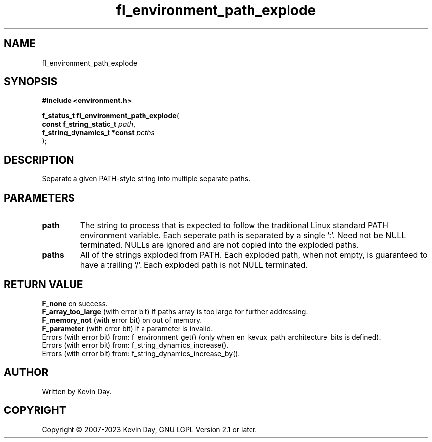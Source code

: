 .TH fl_environment_path_explode "3" "July 2023" "FLL - Featureless Linux Library 0.6.6" "Library Functions"
.SH "NAME"
fl_environment_path_explode
.SH SYNOPSIS
.nf
.B #include <environment.h>
.sp
\fBf_status_t fl_environment_path_explode\fP(
    \fBconst f_string_static_t    \fP\fIpath\fP,
    \fBf_string_dynamics_t *const \fP\fIpaths\fP
);
.fi
.SH DESCRIPTION
.PP
Separate a given PATH-style string into multiple separate paths.
.SH PARAMETERS
.TP
.B path
The string to process that is expected to follow the traditional Linux standard PATH environment variable. Each seperate path is separated by a single ':'. Need not be NULL terminated. NULLs are ignored and are not copied into the exploded paths.

.TP
.B paths
All of the strings exploded from PATH. Each exploded path, when not empty, is guaranteed to have a trailing '/'. Each exploded path is not NULL terminated.

.SH RETURN VALUE
.PP
\fBF_none\fP on success.
.br
\fBF_array_too_large\fP (with error bit) if paths array is too large for further addressing.
.br
\fBF_memory_not\fP (with error bit) on out of memory.
.br
\fBF_parameter\fP (with error bit) if a parameter is invalid.
.br
Errors (with error bit) from: f_environment_get() (only when en_kevux_path_architecture_bits is defined).
.br
Errors (with error bit) from: f_string_dynamics_increase().
.br
Errors (with error bit) from: f_string_dynamics_increase_by().
.SH AUTHOR
Written by Kevin Day.
.SH COPYRIGHT
.PP
Copyright \(co 2007-2023 Kevin Day, GNU LGPL Version 2.1 or later.
